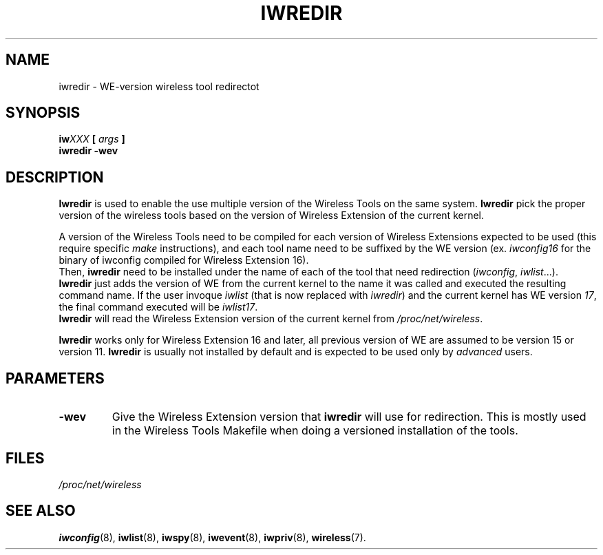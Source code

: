 .\" Jean II - HPL - 03
.\" iwredir.8
.\"
.TH IWREDIR 8 "31 October 1996" "net-tools" "Linux Programmer's Manual"
.\"
.\" NAME part
.\"
.SH NAME
iwredir \- WE-version wireless tool redirectot
.\"
.\" SYNOPSIS part
.\"
.SH SYNOPSIS
.BI "iw" XXX " [ " args " ]"
.br
.BI "iwredir -wev
.\"
.\" DESCRIPTION part
.\"
.SH DESCRIPTION
.B Iwredir
is used to enable the use multiple version of the Wireless Tools on
the same system.
.B Iwredir
pick the proper version of the wireless tools based on the version of
Wireless Extension of the current kernel.
.PP
A version of the Wireless Tools need to be compiled for each version
of Wireless Extensions expected to be used (this require specific
.I make
instructions), and each tool name need to be suffixed by the WE
version (ex.
.I iwconfig16
for the binary of iwconfig compiled for Wireless Extension 16).
.br
Then,
.B iwredir
need to be installed under the name of each of the tool that need
redirection
.RI "(" iwconfig ", " iwlist "...)."
.br
.B Iwredir
just adds the version of WE from the current kernel to the name it was
called and executed the resulting command name. If the user invoque
.I iwlist
(that is now replaced with
.IR iwredir )
and the current kernel has WE version
.IR 17 ,
the final command executed will be
.IR iwlist17 .
.br
.B Iwredir
will read the Wireless Extension version of the current kernel from
.IR /proc/net/wireless .
.PP
.B Iwredir
works only for Wireless Extension 16 and later, all previous version
of WE are assumed to be version 15 or version 11.
.B Iwredir
is usually not installed by default and is expected to be used only by
.I advanced
users.
.\"
.\" PARAMETER part
.\"
.SH PARAMETERS
.TP
.BR -wev
Give the Wireless Extension version that
.B iwredir
will use for redirection. This is mostly used in the Wireless Tools
Makefile when doing a versioned installation of the tools.
.\"
.\" FILES part
.\"
.SH FILES
.I /proc/net/wireless
.\"
.\" SEE ALSO part
.\"
.SH SEE ALSO
.BR iwconfig (8),
.BR iwlist (8),
.BR iwspy (8),
.BR iwevent (8),
.BR iwpriv (8),
.BR wireless (7).

